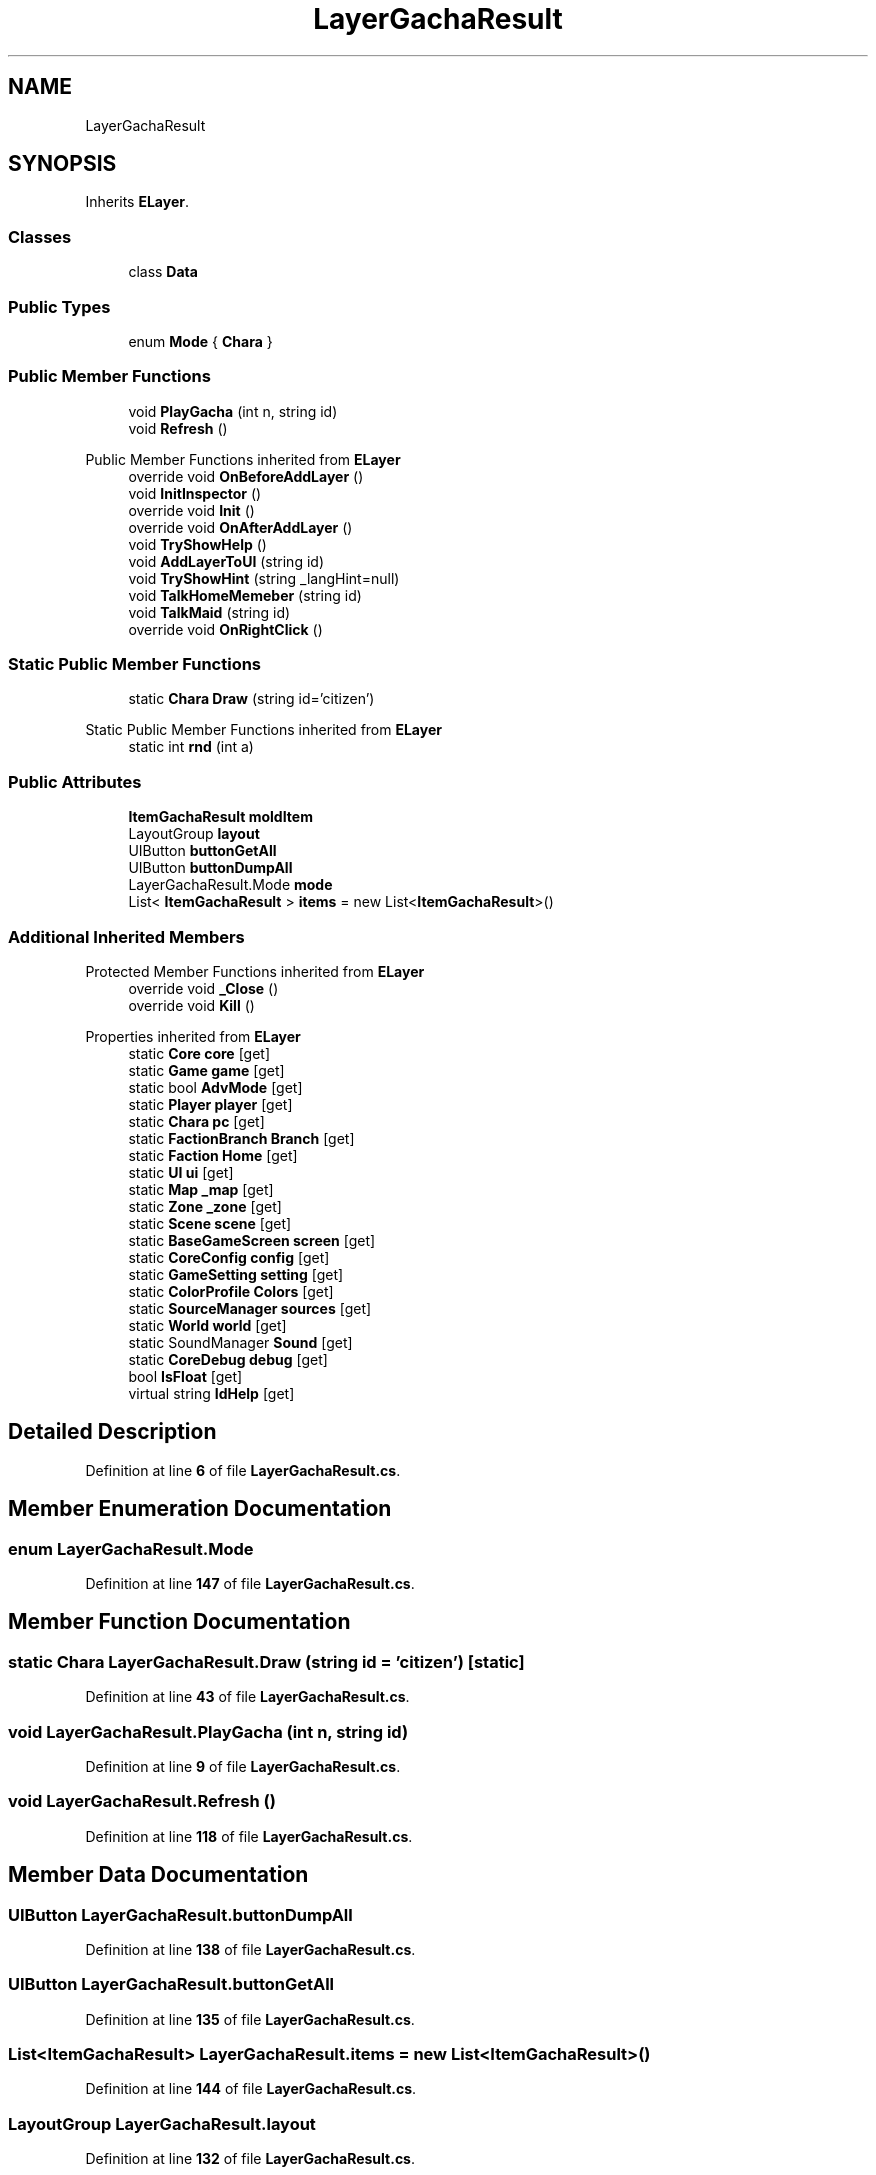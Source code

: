 .TH "LayerGachaResult" 3 "Elin Modding Docs Doc" \" -*- nroff -*-
.ad l
.nh
.SH NAME
LayerGachaResult
.SH SYNOPSIS
.br
.PP
.PP
Inherits \fBELayer\fP\&.
.SS "Classes"

.in +1c
.ti -1c
.RI "class \fBData\fP"
.br
.in -1c
.SS "Public Types"

.in +1c
.ti -1c
.RI "enum \fBMode\fP { \fBChara\fP }"
.br
.in -1c
.SS "Public Member Functions"

.in +1c
.ti -1c
.RI "void \fBPlayGacha\fP (int n, string id)"
.br
.ti -1c
.RI "void \fBRefresh\fP ()"
.br
.in -1c

Public Member Functions inherited from \fBELayer\fP
.in +1c
.ti -1c
.RI "override void \fBOnBeforeAddLayer\fP ()"
.br
.ti -1c
.RI "void \fBInitInspector\fP ()"
.br
.ti -1c
.RI "override void \fBInit\fP ()"
.br
.ti -1c
.RI "override void \fBOnAfterAddLayer\fP ()"
.br
.ti -1c
.RI "void \fBTryShowHelp\fP ()"
.br
.ti -1c
.RI "void \fBAddLayerToUI\fP (string id)"
.br
.ti -1c
.RI "void \fBTryShowHint\fP (string _langHint=null)"
.br
.ti -1c
.RI "void \fBTalkHomeMemeber\fP (string id)"
.br
.ti -1c
.RI "void \fBTalkMaid\fP (string id)"
.br
.ti -1c
.RI "override void \fBOnRightClick\fP ()"
.br
.in -1c
.SS "Static Public Member Functions"

.in +1c
.ti -1c
.RI "static \fBChara\fP \fBDraw\fP (string id='citizen')"
.br
.in -1c

Static Public Member Functions inherited from \fBELayer\fP
.in +1c
.ti -1c
.RI "static int \fBrnd\fP (int a)"
.br
.in -1c
.SS "Public Attributes"

.in +1c
.ti -1c
.RI "\fBItemGachaResult\fP \fBmoldItem\fP"
.br
.ti -1c
.RI "LayoutGroup \fBlayout\fP"
.br
.ti -1c
.RI "UIButton \fBbuttonGetAll\fP"
.br
.ti -1c
.RI "UIButton \fBbuttonDumpAll\fP"
.br
.ti -1c
.RI "LayerGachaResult\&.Mode \fBmode\fP"
.br
.ti -1c
.RI "List< \fBItemGachaResult\fP > \fBitems\fP = new List<\fBItemGachaResult\fP>()"
.br
.in -1c
.SS "Additional Inherited Members"


Protected Member Functions inherited from \fBELayer\fP
.in +1c
.ti -1c
.RI "override void \fB_Close\fP ()"
.br
.ti -1c
.RI "override void \fBKill\fP ()"
.br
.in -1c

Properties inherited from \fBELayer\fP
.in +1c
.ti -1c
.RI "static \fBCore\fP \fBcore\fP\fR [get]\fP"
.br
.ti -1c
.RI "static \fBGame\fP \fBgame\fP\fR [get]\fP"
.br
.ti -1c
.RI "static bool \fBAdvMode\fP\fR [get]\fP"
.br
.ti -1c
.RI "static \fBPlayer\fP \fBplayer\fP\fR [get]\fP"
.br
.ti -1c
.RI "static \fBChara\fP \fBpc\fP\fR [get]\fP"
.br
.ti -1c
.RI "static \fBFactionBranch\fP \fBBranch\fP\fR [get]\fP"
.br
.ti -1c
.RI "static \fBFaction\fP \fBHome\fP\fR [get]\fP"
.br
.ti -1c
.RI "static \fBUI\fP \fBui\fP\fR [get]\fP"
.br
.ti -1c
.RI "static \fBMap\fP \fB_map\fP\fR [get]\fP"
.br
.ti -1c
.RI "static \fBZone\fP \fB_zone\fP\fR [get]\fP"
.br
.ti -1c
.RI "static \fBScene\fP \fBscene\fP\fR [get]\fP"
.br
.ti -1c
.RI "static \fBBaseGameScreen\fP \fBscreen\fP\fR [get]\fP"
.br
.ti -1c
.RI "static \fBCoreConfig\fP \fBconfig\fP\fR [get]\fP"
.br
.ti -1c
.RI "static \fBGameSetting\fP \fBsetting\fP\fR [get]\fP"
.br
.ti -1c
.RI "static \fBColorProfile\fP \fBColors\fP\fR [get]\fP"
.br
.ti -1c
.RI "static \fBSourceManager\fP \fBsources\fP\fR [get]\fP"
.br
.ti -1c
.RI "static \fBWorld\fP \fBworld\fP\fR [get]\fP"
.br
.ti -1c
.RI "static SoundManager \fBSound\fP\fR [get]\fP"
.br
.ti -1c
.RI "static \fBCoreDebug\fP \fBdebug\fP\fR [get]\fP"
.br
.ti -1c
.RI "bool \fBIsFloat\fP\fR [get]\fP"
.br
.ti -1c
.RI "virtual string \fBIdHelp\fP\fR [get]\fP"
.br
.in -1c
.SH "Detailed Description"
.PP 
Definition at line \fB6\fP of file \fBLayerGachaResult\&.cs\fP\&.
.SH "Member Enumeration Documentation"
.PP 
.SS "enum LayerGachaResult\&.Mode"

.PP
Definition at line \fB147\fP of file \fBLayerGachaResult\&.cs\fP\&.
.SH "Member Function Documentation"
.PP 
.SS "static \fBChara\fP LayerGachaResult\&.Draw (string id = \fR'citizen'\fP)\fR [static]\fP"

.PP
Definition at line \fB43\fP of file \fBLayerGachaResult\&.cs\fP\&.
.SS "void LayerGachaResult\&.PlayGacha (int n, string id)"

.PP
Definition at line \fB9\fP of file \fBLayerGachaResult\&.cs\fP\&.
.SS "void LayerGachaResult\&.Refresh ()"

.PP
Definition at line \fB118\fP of file \fBLayerGachaResult\&.cs\fP\&.
.SH "Member Data Documentation"
.PP 
.SS "UIButton LayerGachaResult\&.buttonDumpAll"

.PP
Definition at line \fB138\fP of file \fBLayerGachaResult\&.cs\fP\&.
.SS "UIButton LayerGachaResult\&.buttonGetAll"

.PP
Definition at line \fB135\fP of file \fBLayerGachaResult\&.cs\fP\&.
.SS "List<\fBItemGachaResult\fP> LayerGachaResult\&.items = new List<\fBItemGachaResult\fP>()"

.PP
Definition at line \fB144\fP of file \fBLayerGachaResult\&.cs\fP\&.
.SS "LayoutGroup LayerGachaResult\&.layout"

.PP
Definition at line \fB132\fP of file \fBLayerGachaResult\&.cs\fP\&.
.SS "LayerGachaResult\&.Mode LayerGachaResult\&.mode"

.PP
Definition at line \fB141\fP of file \fBLayerGachaResult\&.cs\fP\&.
.SS "\fBItemGachaResult\fP LayerGachaResult\&.moldItem"

.PP
Definition at line \fB129\fP of file \fBLayerGachaResult\&.cs\fP\&.

.SH "Author"
.PP 
Generated automatically by Doxygen for Elin Modding Docs Doc from the source code\&.
